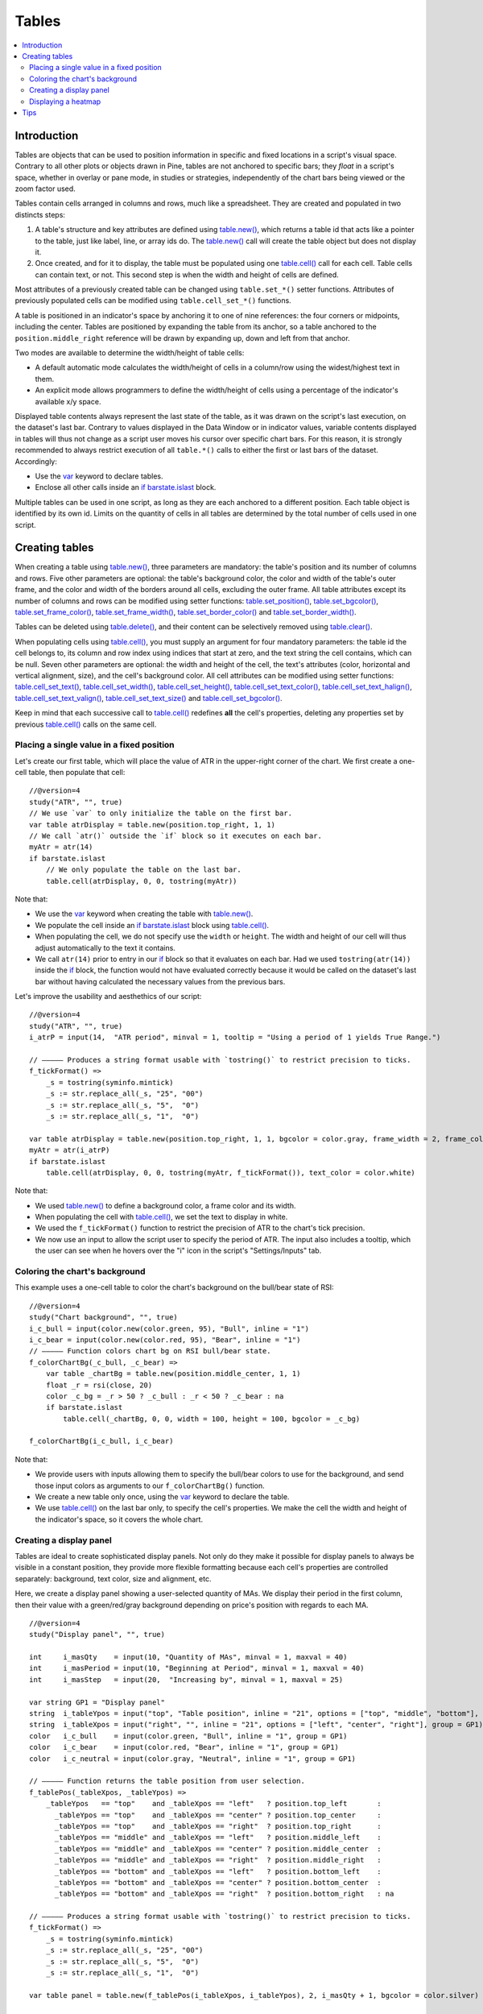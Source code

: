 Tables
======

.. contents:: :local:
    :depth: 3



Introduction
------------

Tables are objects that can be used to position information in specific and fixed locations in a script's visual space. 
Contrary to all other plots or objects drawn in Pine, 
tables are not anchored to specific bars; they *float* in a script's space, whether in overlay or pane mode, in studies or strategies,
independently of the chart bars being viewed or the zoom factor used. 

Tables contain cells arranged in columns and rows, much like a spreadsheet. They are created and populated in two distincts steps:

#. A table's structure and key attributes are defined using `table.new() <https://www.tradingview.com/pine-script-reference/v4/#fun_table{dot}new>`__, which returns a table id that acts like a pointer to the table, just like label, line, or array ids do. The `table.new() <https://www.tradingview.com/pine-script-reference/v4/#fun_table{dot}new>`__ call will create the table object but does not display it.
#. Once created, and for it to display, the table must be populated using one `table.cell() <https://www.tradingview.com/pine-script-reference/v4/#fun_table{dot}cell>`__ call for each cell. Table cells can contain text, or not. This second step is when the width and height of cells are defined.

Most attributes of a previously created table can be changed using ``table.set_*()`` setter functions.
Attributes of previously populated cells can be modified using ``table.cell_set_*()`` functions.

A table is positioned in an indicator's space by anchoring it to one of nine references: the four corners or midpoints, including the center. 
Tables are positioned by expanding the table from its anchor, so a table anchored to the ``position.middle_right`` reference will be drawn by expanding up, 
down and left from that anchor.

Two modes are available to determine the width/height of table cells:

- A default automatic mode calculates the width/height of cells in a column/row using the widest/highest text in them. 
- An explicit mode allows programmers to define the width/height of cells using a percentage of the indicator's available x/y space.

Displayed table contents always represent the last state of the table, as it was drawn on the script's last execution, on the dataset's last bar.
Contrary to values displayed in the Data Window or in indicator values, 
variable contents displayed in tables will thus not change as a script user moves his cursor over specific chart bars.
For this reason, it is strongly recommended to always restrict execution of all ``table.*()`` calls to either the first or last bars of the dataset. Accordingly:

- Use the `var <https://www.tradingview.com/pine-script-reference/v4/#op_var>`__ keyword to declare tables.
- Enclose all other calls inside an `if <https://www.tradingview.com/pine-script-reference/v4/#op_if>`__ `barstate.islast <https://www.tradingview.com/pine-script-reference/v4/#var_barstate{dot}islast>`__ block.

Multiple tables can be used in one script, as long as they are each anchored to a different position. Each table object is identified by its own id.
Limits on the quantity of cells in all tables are determined by the total number of cells used in one script.



Creating tables
---------------

When creating a table using `table.new() <https://www.tradingview.com/pine-script-reference/v4/#fun_table{dot}new>`__, three parameters are mandatory: the table's position and its number of columns and rows. Five other parameters are optional: the table's background color, the color and width of the table's outer frame, and the color and width of the borders around all cells, excluding the outer frame. All table attributes except its number of columns and rows can be modified using setter functions: 
`table.set_position() <https://www.tradingview.com/pine-script-reference/v4/#fun_table{dot}set_position>`__, 
`table.set_bgcolor() <https://www.tradingview.com/pine-script-reference/v4/#fun_table{dot}set_bgcolor>`__, 
`table.set_frame_color() <https://www.tradingview.com/pine-script-reference/v4/#fun_table{dot}set_frame_color>`__, 
`table.set_frame_width() <https://www.tradingview.com/pine-script-reference/v4/#fun_table{dot}set_frame_width>`__, 
`table.set_border_color() <https://www.tradingview.com/pine-script-reference/v4/#fun_table{dot}set_border_color>`__ and 
`table.set_border_width() <https://www.tradingview.com/pine-script-reference/v4/#fun_table{dot}set_border_width>`__.

Tables can be deleted using `table.delete() <https://www.tradingview.com/pine-script-reference/v4/#fun_table{dot}delete>`__, 
and their content can be selectively removed using `table.clear() <https://www.tradingview.com/pine-script-reference/v4/#fun_table{dot}clear>`__.

When populating cells using `table.cell() <https://www.tradingview.com/pine-script-reference/v4/#fun_table{dot}cell>`__, you must supply an argument for four mandatory parameters: the table id the cell belongs to, its column and row index using indices that start at zero, and the text string the cell contains, which can be null. Seven other parameters are optional: the width and height of the cell, the text's attributes (color, horizontal and vertical alignment, size), and the cell's background color.
All cell attributes can be modified using setter functions: 
`table.cell_set_text() <https://www.tradingview.com/pine-script-reference/v4/#fun_table{dot}cell_set_text>`__, 
`table.cell_set_width() <https://www.tradingview.com/pine-script-reference/v4/#fun_table{dot}cell_set_width>`__, 
`table.cell_set_height() <https://www.tradingview.com/pine-script-reference/v4/#fun_table{dot}cell_set_height>`__, 
`table.cell_set_text_color() <https://www.tradingview.com/pine-script-reference/v4/#fun_table{dot}cell_set_text_color>`__, 
`table.cell_set_text_halign() <https://www.tradingview.com/pine-script-reference/v4/#fun_table{dot}cell_set_text_halign>`__, 
`table.cell_set_text_valign() <https://www.tradingview.com/pine-script-reference/v4/#fun_table{dot}cell_set_text_valign>`__, 
`table.cell_set_text_size() <https://www.tradingview.com/pine-script-reference/v4/#fun_table{dot}cell_set_text_size>`__ and 
`table.cell_set_bgcolor() <https://www.tradingview.com/pine-script-reference/v4/#fun_table{dot}cell_set_bgcolor>`__.

Keep in mind that each successive call to `table.cell() <https://www.tradingview.com/pine-script-reference/v4/#fun_table{dot}cell>`__ redefines **all** the cell's properties, deleting any properties set by previous `table.cell() <https://www.tradingview.com/pine-script-reference/v4/#fun_table{dot}cell>`__ calls on the same cell.


Placing a single value in a fixed position
^^^^^^^^^^^^^^^^^^^^^^^^^^^^^^^^^^^^^^^^^^

Let's create our first table, which will place the value of ATR in the upper-right corner of the chart. We first create a one-cell table, 
then populate that cell::

    //@version=4
    study("ATR", "", true)
    // We use `var` to only initialize the table on the first bar.
    var table atrDisplay = table.new(position.top_right, 1, 1)
    // We call `atr()` outside the `if` block so it executes on each bar.
    myAtr = atr(14)
    if barstate.islast
        // We only populate the table on the last bar.
        table.cell(atrDisplay, 0, 0, tostring(myAtr))

.. image:: images/Tables-ATR-1.png

Note that:

- We use the `var <https://www.tradingview.com/pine-script-reference/v4/#op_var>`__ keyword when creating the table with 
  `table.new() <https://www.tradingview.com/pine-script-reference/v4/#fun_table{dot}new>`__.
- We populate the cell inside an `if <https://www.tradingview.com/pine-script-reference/v4/#op_if>`__ `barstate.islast <https://www.tradingview.com/pine-script-reference/v4/#var_barstate{dot}islast>`__ block using `table.cell() <https://www.tradingview.com/pine-script-reference/v4/#fun_table{dot}cell>`__.
- When populating the cell, we do not specify use the ``width`` or ``height``. The width and height of our cell will thus adjust automatically to the text it contains.
- We call ``atr(14)`` prior to entry in our `if <https://www.tradingview.com/pine-script-reference/v4/#op_if>`__ block so that it evaluates on each bar. 
  Had we used ``tostring(atr(14))`` inside the `if <https://www.tradingview.com/pine-script-reference/v4/#op_if>`__ block, 
  the function would not have evaluated correctly because it would be called on the dataset's last bar without having calculated the necessary values from the previous bars.


Let's improve the usability and aesthethics of our script::

    //@version=4
    study("ATR", "", true)
    i_atrP = input(14,  "ATR period", minval = 1, tooltip = "Using a period of 1 yields True Range.")

    // ————— Produces a string format usable with `tostring()` to restrict precision to ticks.
    f_tickFormat() =>
        _s = tostring(syminfo.mintick)
        _s := str.replace_all(_s, "25", "00")
        _s := str.replace_all(_s, "5",  "0")
        _s := str.replace_all(_s, "1",  "0")

    var table atrDisplay = table.new(position.top_right, 1, 1, bgcolor = color.gray, frame_width = 2, frame_color = color.black)
    myAtr = atr(i_atrP)
    if barstate.islast
        table.cell(atrDisplay, 0, 0, tostring(myAtr, f_tickFormat()), text_color = color.white)

.. image:: images/Tables-ATR-2.png

Note that:

- We used `table.new() <https://www.tradingview.com/pine-script-reference/v4/#fun_table{dot}new>`__ to define a background color, a frame color and its width.
- When populating the cell with `table.cell() <https://www.tradingview.com/pine-script-reference/v4/#fun_table{dot}cell>`__, 
  we set the text to display in white.
- We used the ``f_tickFormat()`` function to restrict the precision of ATR to the chart's tick precision.
- We now use an input to allow the script user to specify the period of ATR. The input also includes a tooltip, 
  which the user can see when he hovers over the "i" icon in the script's "Settings/Inputs" tab.


Coloring the chart's background
^^^^^^^^^^^^^^^^^^^^^^^^^^^^^^^

This example uses a one-cell table to color the chart's background on the bull/bear state of RSI::

    //@version=4
    study("Chart background", "", true)
    i_c_bull = input(color.new(color.green, 95), "Bull", inline = "1")
    i_c_bear = input(color.new(color.red, 95), "Bear", inline = "1")
    // ————— Function colors chart bg on RSI bull/bear state.
    f_colorChartBg(_c_bull, _c_bear) =>
        var table _chartBg = table.new(position.middle_center, 1, 1)
        float _r = rsi(close, 20)
        color _c_bg = _r > 50 ? _c_bull : _r < 50 ? _c_bear : na
        if barstate.islast
            table.cell(_chartBg, 0, 0, width = 100, height = 100, bgcolor = _c_bg)

    f_colorChartBg(i_c_bull, i_c_bear)

Note that:

- We provide users with inputs allowing them to specify the bull/bear colors to use for the background, and send those input colors as arguments to our ``f_colorChartBg()`` function.
- We create a new table only once, using the `var <https://www.tradingview.com/pine-script-reference/v4/#op_var>`__ keyword to declare the table.
- We use `table.cell() <https://www.tradingview.com/pine-script-reference/v4/#fun_table{dot}cell>`__ on the last bar only, to specify the cell's properties. We make the cell the width and height of the indicator's space, so it covers the whole chart.


Creating a display panel
^^^^^^^^^^^^^^^^^^^^^^^^

Tables are ideal to create sophisticated display panels. Not only do they make it possible for display panels to always be visible in a constant position, they provide more flexible formatting because each cell's properties are controlled separately: background, text color, size and alignment, etc.

Here, we create a display panel showing a user-selected quantity of MAs. We display their period in the first column, then their value with a green/red/gray background depending on price's position with regards to each MA.

.. image:: images/Tables-DisplayPanel-1.png

::

    //@version=4
    study("Display panel", "", true)

    int     i_masQty    = input(10, "Quantity of MAs", minval = 1, maxval = 40)
    int     i_masPeriod = input(10, "Beginning at Period", minval = 1, maxval = 40)
    int     i_masStep   = input(20,  "Increasing by", minval = 1, maxval = 25)

    var string GP1 = "Display panel"
    string  i_tableYpos = input("top", "Table position", inline = "21", options = ["top", "middle", "bottom"], group = GP1)
    string  i_tableXpos = input("right", "", inline = "21", options = ["left", "center", "right"], group = GP1)
    color   i_c_bull    = input(color.green, "Bull", inline = "1", group = GP1)
    color   i_c_bear    = input(color.red, "Bear", inline = "1", group = GP1)
    color   i_c_neutral = input(color.gray, "Neutral", inline = "1", group = GP1)

    // ————— Function returns the table position from user selection.
    f_tablePos(_tableXpos, _tableYpos) =>
        _tableYpos   == "top"    and _tableXpos == "left"   ? position.top_left       :
          _tableYpos == "top"    and _tableXpos == "center" ? position.top_center     :
          _tableYpos == "top"    and _tableXpos == "right"  ? position.top_right      :
          _tableYpos == "middle" and _tableXpos == "left"   ? position.middle_left    :
          _tableYpos == "middle" and _tableXpos == "center" ? position.middle_center  :
          _tableYpos == "middle" and _tableXpos == "right"  ? position.middle_right   :
          _tableYpos == "bottom" and _tableXpos == "left"   ? position.bottom_left    :
          _tableYpos == "bottom" and _tableXpos == "center" ? position.bottom_center  :
          _tableYpos == "bottom" and _tableXpos == "right"  ? position.bottom_right   : na

    // ————— Produces a string format usable with `tostring()` to restrict precision to ticks.
    f_tickFormat() =>
        _s = tostring(syminfo.mintick)
        _s := str.replace_all(_s, "25", "00")
        _s := str.replace_all(_s, "5",  "0")
        _s := str.replace_all(_s, "1",  "0")

    var table panel = table.new(f_tablePos(i_tableXpos, i_tableYpos), 2, i_masQty + 1, bgcolor = color.silver)

    int _line = 1
    int _period = i_masPeriod
    for _i = 1 to i_masQty
        _ma = sma(close, _period)
        if barstate.islast
            // Table header.
            table.cell(panel, 0, 0, "MA")
            table.cell(panel, 1, 0, "Value")
            // Period in left column.
            table.cell(panel, 0, _line, tostring(_period))
            // If MA is between the open and close, use neutral color. If close is lower/higher than MA, use bull/bear color.
            _c_bg = close > _ma ? open < _ma ? i_c_neutral : i_c_bull : open > _ma ? i_c_neutral : i_c_bear
            // MA value in right column.
            table.cell(panel, 1, _line, tostring(_ma, f_tickFormat()), bgcolor = _c_bg)
        _line += 1
        _period += i_masStep

Note that:

- Users can select the table's position from the inputs, as well as the bull/bear/neutral colors to be used for the background of the right column's cells.
- The lines creating the table are actually quite few, in the last part of the script. Most of the other lines are to manage inputs and formats.
- TODO: FIX THIS Even though we populate the table cells on the last bar only, we need to execute the calls to `sma() <https://www.tradingview.com/pine-script-reference/v4/#fun_sma>`__ on every bar so they produce the proper results. While we can calculate the value of `sma() <https://www.tradingview.com/pine-script-reference/v4/#fun_sma>`__ calls using different ``length`` values in a `for <https://www.tradingview.com/pine-script-reference/v4/#op_for>`__ loop, we could not refer to historical values of each call from within the loop. We could not, for example, detect if each instance of an `sma() <https://www.tradingview.com/pine-script-reference/v4/#fun_sma>`__ call was rising or falling, because that would require comparison with the 



Displaying a heatmap
^^^^^^^^^^^^^^^^^^^^

Our next project is a heatmap, which will indicate the bull/bear relationship of the current price relative to its past values. To do so, we will use a table positioned at the bottom of the chart. We will display colors only, so our table will contain no text; we will simply color the background of its cells to produce our heatmap. The heatmap uses a user-selectable lookback period. It loops across that period to determine if price is above/below each bar in that past, and displays a progressively lighter intensity of the bull/bear color as we go further in the past:

.. image:: images/Tables-Heatmap-1.png

::

    //@version=4
    study("Price vs Past", "", true)

    var int MAX_LOOKBACK = 300

    int     i_lookBack  = input(150, minval = 1, maxval = MAX_LOOKBACK, step = 10)
    color   i_c_Bull    = input(#00FF00ff, "Bull", inline = "11")
    color   i_c_Bear    = input(#FF0080ff, "Bear", inline = "11")

    // ————— Function returning `_color` with `_transp` transparency.
    f_colorNew(_color, _transp) =>
        // color _color : base color to derive a new transparency from. Its current transparency is ignored.
        // float _transp: 0-100 transparency of `_color` to return.
        _r = color.r(_color)
        _g = color.g(_color)
        _b = color.b(_color)
        color _return = color.rgb(_r, _g, _b, _transp)

    // ————— Function draws a heatmap showing the position of the current `_src` relative to its past `_lookBack` values.
    f_drawHeatmap(_src, _lookBack) =>
        // float _src     : evaluated price series.
        // int   _lookBack: number of past bars evaluated.

        // Force historical buffer to a sufficient size.
        max_bars_back(_src, MAX_LOOKBACK)
        // Only run table code on last bar.
        if barstate.islast
            var _heatmap = table.new(position.bottom_center, _lookBack, 1)
            for _i = 1 to i_lookBack
                float _transp = 100. * _i / _lookBack
                if _src > _src[_i]
                    table.cell(_heatmap, _lookBack - _i, 0, bgcolor = f_colorNew(i_c_Bull, _transp))
                else
                    table.cell(_heatmap, _lookBack - _i, 0, bgcolor = f_colorNew(i_c_Bear, _transp))

    f_drawHeatmap(high, i_lookBack)

Note that:

- We define a maximum lookback period as a ``MAX_LOOKBACK`` constant. This is an important value and we use it for two purposes: to specify the number of columns we will create in our one-row table, and to specify the lookback period required for the ``_src`` argument in our function, so that we force Pine to create a historical buffer size that will allow us to refer to the required quantity of past values of ``_src`` in our `for <https://www.tradingview.com/pine-script-reference/v4/#op_for>`__ loop.
- We offer users the possibility of configuring the bull/bear colors in the inputs and we use ``inline`` to place the color selections on the same line.
- Inside our function, we enclose our table-creation code in an `if <https://www.tradingview.com/pine-script-reference/v4/#op_if>`__ `barstate.islast <https://www.tradingview.com/pine-script-reference/v4/#var_barstate{dot}islast>`__ construct so that it only runs on the last bar of the chart.
- Even the initialization of the table is done inside the `if <https://www.tradingview.com/pine-script-reference/v4/#op_if>`__ statement. Because of that and the fact that it uses the `var <https://www.tradingview.com/pine-script-reference/v4/#op_var>`__ keyword, initialization only occurs the first time the script executes on a last bar. Note that this behavior is different from the usual `var <https://www.tradingview.com/pine-script-reference/v4/#op_var>`__ declarations in the script's global scope, where initialization occurs on the first bar of the dataset, at `bar_index <https://www.tradingview.com/pine-script-reference/v4/#var_bar_index>`__ zero.
- We do not specify an argument to the ``text`` parameter in our `table.cell() <https://www.tradingview.com/pine-script-reference/v4/#fun_table{dot}cell>`__ calls, so an empty string is used.
- We calculate our transparency in such a way that the intensity of the colors decrease as we go further in history.
- We use dynamic color generation to create different transparencies of our base colors as needed.
- Contrary to other objects displayed in Pine scripts, this heatmap's cells are not linked to chart bars. The configured lookback period determines how many table cells the heatmap contains, and the heatmap will not change as the chart is panned horizontally, or scaled.
- The maximum number of cells that can be displayed in the scritp's visual space will depend on your viewing device's resolution and the portion of the display used by your chart. Higher resolution screens and wider windows will allow more table cells to be displayed.


Tips
----

- When creating tables in strategy scripts, keep in mind that unless the strategy uses ``calc_on_every_tick = true``, table code enclosed in `if <https://www.tradingview.com/pine-script-reference/v4/#op_if>`__ `barstate.islast <https://www.tradingview.com/pine-script-reference/v4/#var_barstate{dot}islast>`__ blocks will not execute, so the table will not show.
- Keep in mind that successive calls to `table.cell() <https://www.tradingview.com/pine-script-reference/v4/#fun_table{dot}cell>`__ overwrite the cell's properties specified by previous `table.cell() <https://www.tradingview.com/pine-script-reference/v4/#fun_table{dot}cell>`__ calls. Use the setter functions to modify a cell's properties.
